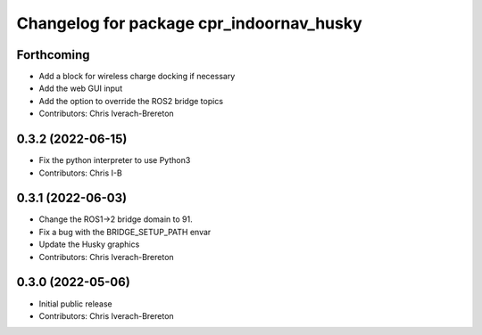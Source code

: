 ^^^^^^^^^^^^^^^^^^^^^^^^^^^^^^^^^^^^^^^^^
Changelog for package cpr_indoornav_husky
^^^^^^^^^^^^^^^^^^^^^^^^^^^^^^^^^^^^^^^^^

Forthcoming
-----------
* Add a block for wireless charge docking if necessary
* Add the web GUI input
* Add the option to override the ROS2 bridge topics
* Contributors: Chris Iverach-Brereton

0.3.2 (2022-06-15)
------------------
* Fix the python interpreter to use Python3
* Contributors: Chris I-B

0.3.1 (2022-06-03)
------------------
* Change the ROS1->2 bridge domain to 91.
* Fix a bug with the BRIDGE_SETUP_PATH envar
* Update the Husky graphics
* Contributors: Chris Iverach-Brereton

0.3.0 (2022-05-06)
------------------
* Initial public release
* Contributors: Chris Iverach-Brereton
